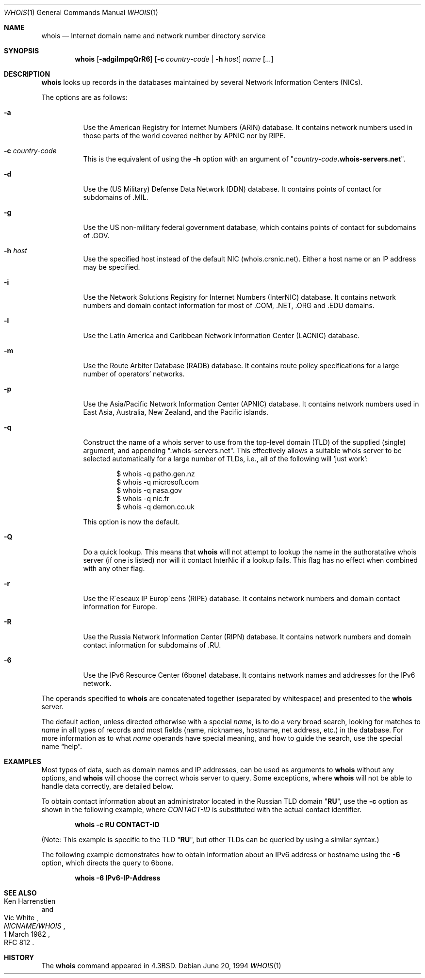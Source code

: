 .\"	$OpenBSD: whois.1,v 1.17 2002/09/05 17:22:16 fgsch Exp $
.\"	$NetBSD: whois.1,v 1.5 1995/08/31 21:51:32 jtc Exp $
.\"
.\" Copyright (c) 1985, 1990, 1993
.\"	The Regents of the University of California.  All rights reserved.
.\"
.\" Redistribution and use in source and binary forms, with or without
.\" modification, are permitted provided that the following conditions
.\" are met:
.\" 1. Redistributions of source code must retain the above copyright
.\"    notice, this list of conditions and the following disclaimer.
.\" 2. Redistributions in binary form must reproduce the above copyright
.\"    notice, this list of conditions and the following disclaimer in the
.\"    documentation and/or other materials provided with the distribution.
.\" 3. All advertising materials mentioning features or use of this software
.\"    must display the following acknowledgement:
.\"	This product includes software developed by the University of
.\"	California, Berkeley and its contributors.
.\" 4. Neither the name of the University nor the names of its contributors
.\"    may be used to endorse or promote products derived from this software
.\"    without specific prior written permission.
.\"
.\" THIS SOFTWARE IS PROVIDED BY THE REGENTS AND CONTRIBUTORS ``AS IS'' AND
.\" ANY EXPRESS OR IMPLIED WARRANTIES, INCLUDING, BUT NOT LIMITED TO, THE
.\" IMPLIED WARRANTIES OF MERCHANTABILITY AND FITNESS FOR A PARTICULAR PURPOSE
.\" ARE DISCLAIMED.  IN NO EVENT SHALL THE REGENTS OR CONTRIBUTORS BE LIABLE
.\" FOR ANY DIRECT, INDIRECT, INCIDENTAL, SPECIAL, EXEMPLARY, OR CONSEQUENTIAL
.\" DAMAGES (INCLUDING, BUT NOT LIMITED TO, PROCUREMENT OF SUBSTITUTE GOODS
.\" OR SERVICES; LOSS OF USE, DATA, OR PROFITS; OR BUSINESS INTERRUPTION)
.\" HOWEVER CAUSED AND ON ANY THEORY OF LIABILITY, WHETHER IN CONTRACT, STRICT
.\" LIABILITY, OR TORT (INCLUDING NEGLIGENCE OR OTHERWISE) ARISING IN ANY WAY
.\" OUT OF THE USE OF THIS SOFTWARE, EVEN IF ADVISED OF THE POSSIBILITY OF
.\" SUCH DAMAGE.
.\"
.\"     @(#)whois.1	8.2 (Berkeley) 6/20/94
.\"
.Dd June 20, 1994
.Dt WHOIS 1
.Os
.Sh NAME
.Nm whois
.Nd Internet domain name and network number directory service
.Sh SYNOPSIS
.Nm whois
.Op Fl adgilmpqQrR6
.Op Fl c Ar country-code | Fl h Ar host
.Ar name Op Ar ...
.Sh DESCRIPTION
.Nm
looks up records in the databases maintained by several
Network Information Centers
.Pq Tn NICs Ns .
.Pp
The options are as follows:
.Bl -tag -width Ds
.It Fl a
Use the American Registry for Internet Numbers
.Pq Tn ARIN
database.
It contains network numbers used in those parts of the world
covered neither by
.Tn APNIC nor by
.Tn RIPE .
.It Fl c Ar country-code
This is the equivalent of using the
.Fl h
option with an argument of
.Qq Ar country-code Ns Li .whois-servers.net .
.It Fl d
Use the (US Military) Defense Data Network
.Pq Tn DDN
database.
It contains points of contact for subdomains of
.Tn \&.MIL Ns .
.It Fl g
Use the US non-military federal government database, which contains points of
contact for subdomains of
.Tn \&.GOV Ns .
.It Fl h Ar host
Use the specified host instead of the default NIC
(whois.crsnic.net).
Either a host name or an IP address may be specified.
.It Fl i
Use the Network Solutions Registry for Internet Numbers
.Pq Tn InterNIC
database.
It contains network numbers and domain contact information for most of
.Tn \&.COM ,
.Tn \&.NET ,
.Tn \&.ORG
and
.Tn \&.EDU
domains.
.It Fl l
Use the Latin America and Caribbean Network Information Center
.Pq Tn LACNIC
database.
.It Fl m
Use the Route Arbiter Database
.Pq Tn RADB
database.
It contains route policy specifications for a large
number of operators' networks.
.It Fl p
Use the Asia/Pacific Network Information Center
.Pq Tn APNIC
database.
It contains network numbers used in East Asia, Australia,
New Zealand, and the Pacific islands.
.It Fl q
Construct the name of a whois server to use from the top-level domain
.Pq Tn TLD
of the supplied (single) argument, and appending ".whois-servers.net".
This effectively allows a suitable whois server to be selected
automatically for a large number of TLDs, i.e., all of the following will
.Ql just work :
.Pp
.Bd -literal -offset indent -compact
$ whois -q patho.gen.nz
$ whois -q microsoft.com
$ whois -q nasa.gov
$ whois -q nic.fr
$ whois -q demon.co.uk
.Ed
.Pp
This option is now the default.
.Pp
.It Fl Q
Do a quick lookup.
This means that
.Nm
will not attempt to lookup the name in the authoratative whois
server (if one is listed) nor will it contact InterNic if a lookup
fails.
This flag has no effect when combined with any other flag.
.It Fl r
Use the R\(aaeseaux IP Europ\(aaeens
.Pq Tn RIPE
database.
It contains network numbers and domain contact information for Europe.
.It Fl R
Use the Russia Network Information Center
.Pq Tn RIPN
database.
It contains network numbers and domain contact information
for subdomains of
.Tn \&.RU Ns .
.It Fl 6
Use the IPv6 Resource Center
.Pq Tn 6bone
database.
It contains network names and addresses for the IPv6 network.
.El
.Pp
The operands specified to
.Nm
are concatenated together (separated by whitespace) and presented to
the
.Nm
server.
.Pp
The default action, unless directed otherwise with a special
.Ar name ,
is to do a very broad search, looking for matches to
.Ar name
in all types of records and most fields (name, nicknames, hostname, net
address, etc.) in the database.
For more information as to what
.Ar name
operands have special meaning, and how to guide the search, use
the special name
.Dq help .
.Sh EXAMPLES
Most types of data, such as domain names and
.Tn IP
addresses, can be used as arguments to
.Nm
without any options, and
.Nm
will choose the correct whois server to query.
Some exceptions, where
.Nm
will not be able to handle data correctly, are detailed below.
.Pp
To obtain contact information about an
administrator located in the Russian
.Tn TLD
domain
.Qq Li RU ,
use the
.Fl c
option as shown in the following example, where
.Ar CONTACT-ID
is substituted with the actual contact identifier.
.Pp
.Dl "whois -c RU CONTACT-ID"
.Pp
(Note: This example is specific to the
.Tn TLD
.Qq Li RU ,
but other
.Tn TLDs
can be queried by using a similar syntax.)
.Pp
The following example demonstrates how to obtain information about an
.Tn IPv6
address or hostname using the
.Fl 6
option, which directs the query to
.Tn 6bone .
.Pp
.Dl "whois -6 IPv6-IP-Address"
.Sh SEE ALSO
.Rs
.%A Ken Harrenstien
.%A Vic White
.%T NICNAME/WHOIS
.%D 1 March 1982
.%O RFC 812
.Re
.Sh HISTORY
The
.Nm
command appeared in
.Bx 4.3 .
